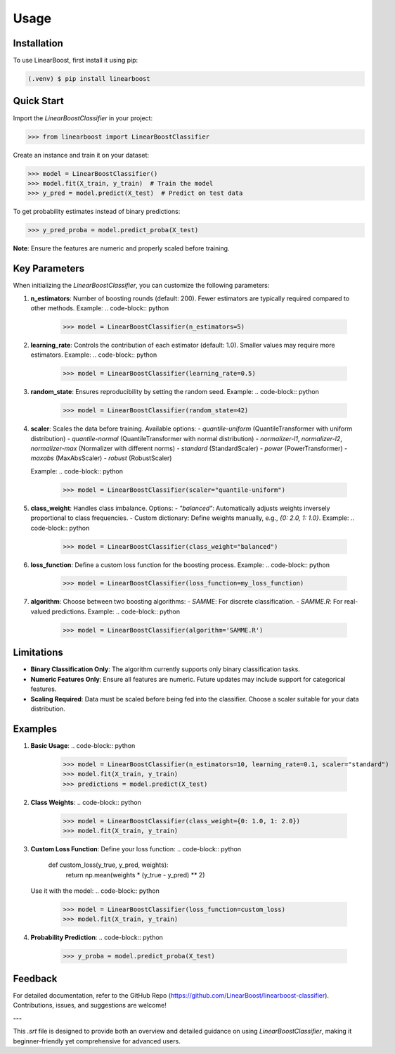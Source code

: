 Usage
=====

.. _installation:

Installation
------------

To use LinearBoost, first install it using pip:

.. code-block:: console

   (.venv) $ pip install linearboost

Quick Start
-----------
Import the `LinearBoostClassifier` in your project:

.. code-block:: python

   >>> from linearboost import LinearBoostClassifier

Create an instance and train it on your dataset:

.. code-block:: python

   >>> model = LinearBoostClassifier()
   >>> model.fit(X_train, y_train)  # Train the model
   >>> y_pred = model.predict(X_test)  # Predict on test data

To get probability estimates instead of binary predictions:

.. code-block:: python

   >>> y_pred_proba = model.predict_proba(X_test)

**Note**: Ensure the features are numeric and properly scaled before training.

Key Parameters
--------------

When initializing the `LinearBoostClassifier`, you can customize the following parameters:

1. **n_estimators**:
   Number of boosting rounds (default: 200). Fewer estimators are typically required compared to other methods.
   Example:
   .. code-block:: python
      >>> model = LinearBoostClassifier(n_estimators=5)

2. **learning_rate**:
   Controls the contribution of each estimator (default: 1.0). Smaller values may require more estimators.
   Example:
   .. code-block:: python
      >>> model = LinearBoostClassifier(learning_rate=0.5)

3. **random_state**:
   Ensures reproducibility by setting the random seed.
   Example:
   .. code-block:: python
      >>> model = LinearBoostClassifier(random_state=42)

4. **scaler**:
   Scales the data before training. Available options:
   - `quantile-uniform` (QuantileTransformer with uniform distribution)
   - `quantile-normal` (QuantileTransformer with normal distribution)
   - `normalizer-l1`, `normalizer-l2`, `normalizer-max` (Normalizer with different norms)
   - `standard` (StandardScaler)
   - `power` (PowerTransformer)
   - `maxabs` (MaxAbsScaler)
   - `robust` (RobustScaler)

   Example:
   .. code-block:: python
      >>> model = LinearBoostClassifier(scaler="quantile-uniform")

5. **class_weight**:
   Handles class imbalance. Options:
   - `"balanced"`: Automatically adjusts weights inversely proportional to class frequencies.
   - Custom dictionary: Define weights manually, e.g., `{0: 2.0, 1: 1.0}`.
   Example:
   .. code-block:: python
      >>> model = LinearBoostClassifier(class_weight="balanced")

6. **loss_function**:
   Define a custom loss function for the boosting process.
   Example:
   .. code-block:: python
      >>> model = LinearBoostClassifier(loss_function=my_loss_function)

7. **algorithm**:
   Choose between two boosting algorithms:
   - `SAMME`: For discrete classification.
   - `SAMME.R`: For real-valued predictions.
   Example:
   .. code-block:: python
      >>> model = LinearBoostClassifier(algorithm='SAMME.R')

Limitations
-----------

- **Binary Classification Only**: The algorithm currently supports only binary classification tasks.
- **Numeric Features Only**: Ensure all features are numeric. Future updates may include support for categorical features.
- **Scaling Required**: Data must be scaled before being fed into the classifier. Choose a scaler suitable for your data distribution.

Examples
--------

1. **Basic Usage**:
   .. code-block:: python

      >>> model = LinearBoostClassifier(n_estimators=10, learning_rate=0.1, scaler="standard")
      >>> model.fit(X_train, y_train)
      >>> predictions = model.predict(X_test)

2. **Class Weights**:
   .. code-block:: python

      >>> model = LinearBoostClassifier(class_weight={0: 1.0, 1: 2.0})
      >>> model.fit(X_train, y_train)

3. **Custom Loss Function**:
   Define your loss function:
   .. code-block:: python

      def custom_loss(y_true, y_pred, weights):
          return np.mean(weights * (y_true - y_pred) ** 2)

   Use it with the model:
   .. code-block:: python

      >>> model = LinearBoostClassifier(loss_function=custom_loss)
      >>> model.fit(X_train, y_train)

4. **Probability Prediction**:
   .. code-block:: python

      >>> y_proba = model.predict_proba(X_test)

Feedback
--------

For detailed documentation, refer to the GitHub Repo (https://github.com/LinearBoost/linearboost-classifier).
Contributions, issues, and suggestions are welcome!

---

This `.srt` file is designed to provide both an overview and detailed guidance on using `LinearBoostClassifier`, making it beginner-friendly yet comprehensive for advanced users.
